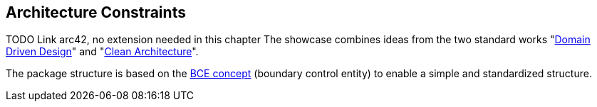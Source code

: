 [[section-architecture-constraints]]
== Architecture Constraints
TODO Link arc42, no extension needed in this chapter 
The showcase combines ideas from the two standard works "link:https://de.wikipedia.org/wiki/Domain-driven_Design[Domain Driven Design]" and "link:https://blog.cleancoder.com/uncle-bob/2012/08/13/the-clean-architecture.html[Clean Architecture]".

The package structure is based on the link:http://www.cs.sjsu.edu/~pearce/modules/patterns/enterprise/ecb/ecb.htm[BCE concept] (boundary control entity) to enable a simple and standardized structure.
